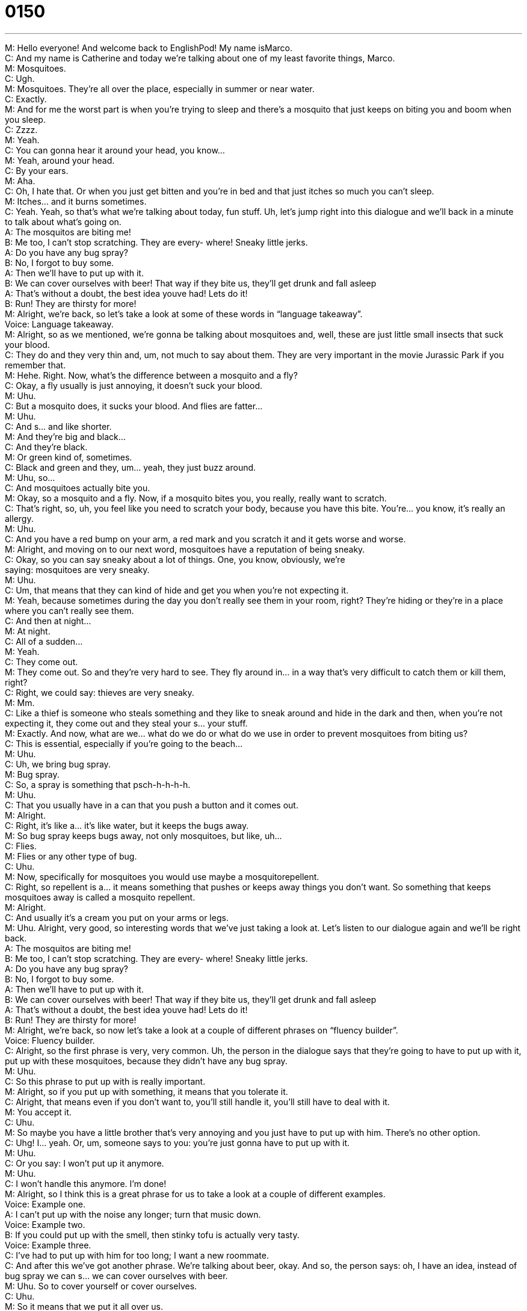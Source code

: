= 0150
:toc: left
:toclevels: 3
:sectnums:
:stylesheet: ../../../../myAdocCss.css

'''


M: Hello everyone! And welcome back to EnglishPod! My name isMarco. +
C: And my name is Catherine and today we’re talking about one of my least favorite 
things, Marco. +
M: Mosquitoes. +
C: Ugh. +
M: Mosquitoes. They’re all over the place, especially in summer or near water. +
C: Exactly. +
M: And for me the worst part is when you’re trying to sleep and there’s a mosquito that just 
keeps on biting you and boom when you sleep. +
C: Zzzz. +
M: Yeah. +
C: You can gonna hear it around your head, you know… +
M: Yeah, around your head. +
C: By your ears. +
M: Aha. +
C: Oh, I hate that. Or when you just get bitten and you’re in bed and that just itches so 
much you can’t sleep. +
M: Itches… and it burns sometimes. +
C: Yeah. Yeah, so that’s what we’re talking about today, fun stuff. Uh, let’s jump right into 
this dialogue and we’ll back in a minute to talk about what’s going on. +
A: The mosquitos are biting me! +
B: Me too, I can’t stop scratching. They are every- 
where! Sneaky little jerks. +
A: Do you have any bug spray? +
B: No, I forgot to buy some. +
A: Then we’ll have to put up with it. +
B: We can cover ourselves with beer! That way if 
they bite us, they’ll get drunk and fall asleep +
A: That’s without a doubt, the best idea youve had! 
Lets do it! +
B: Run! They are thirsty for more! +
M: Alright, we’re back, so let’s take a look at some of these words in “language 
takeaway”. +
Voice: Language takeaway. +
M: Alright, so as we mentioned, we’re gonna be talking about mosquitoes and, well, these 
are just little small insects that suck your blood. +
C: They do and they very thin and, um, not much to say about them. They are very 
important in the movie Jurassic Park if you remember that. +
M: Hehe. Right. Now, what’s the difference between a mosquito and a fly? +
C: Okay, a fly usually is just annoying, it doesn’t suck your blood. +
M: Uhu. +
C: But a mosquito does, it sucks your blood. And flies are fatter… +
M: Uhu. +
C: And s… and like shorter. +
M: And they’re big and black… +
C: And they’re black. +
M: Or green kind of, sometimes. +
C: Black and green and they, um… yeah, they just buzz around. +
M: Uhu, so… +
C: And mosquitoes actually bite you. +
M: Okay, so a mosquito and a fly. Now, if a mosquito bites you, you really, really want to 
scratch. +
C: That’s right, so, uh, you feel like you need to scratch your body, because you have this 
bite. You’re… you know, it’s really an allergy. +
M: Uhu. +
C: And you have a red bump on your arm, a red mark and you scratch it and it gets worse 
and worse. +
M: Alright, and moving on to our next word, mosquitoes have a reputation of being sneaky. +
C: Okay, so you can say sneaky about a lot of things. One, you know, obviously, we’re +
saying: mosquitoes are very sneaky. +
M: Uhu. +
C: Um, that means that they can kind of hide and get you when you’re not expecting it. +
M: Yeah, because sometimes during the day you don’t really see them in your room, right? 
They’re hiding or they’re in a place where you can’t really see them. +
C: And then at night… +
M: At night. +
C: All of a sudden… +
M: Yeah. +
C: They come out. +
M: They come out. So and they’re very hard to see. They fly around in… in a way that’s very 
difficult to catch them or kill them, right? +
C: Right, we could say: thieves are very sneaky. +
M: Mm. +
C: Like a thief is someone who steals something and they like to sneak around and hide in 
the dark and then, when you’re not expecting it, they come out and they steal your s… your
stuff. +
M: Exactly. And now, what are we… what do we do or what do we use in order to prevent 
mosquitoes from biting us? +
C: This is essential, especially if you’re going to the beach… +
M: Uhu. +
C: Uh, we bring bug spray. +
M: Bug spray. +
C: So, a spray is something that psch-h-h-h-h. +
M: Uhu. +
C: That you usually have in a can that you push a button and it comes out. +
M: Alright. +
C: Right, it’s like a… it’s like water, but it keeps the bugs away. +
M: So bug spray keeps bugs away, not only mosquitoes, but like, uh… +
C: Flies. +
M: Flies or any other type of bug. +
C: Uhu. +
M: Now, specifically for mosquitoes you would use maybe a mosquitorepellent. +
C: Right, so repellent is a… it means something that pushes or keeps away things you don’t 
want. So something that keeps mosquitoes away is called a mosquito repellent. +
M: Alright. +
C: And usually it’s a cream you put on your arms or legs. +
M: Uhu. Alright, very good, so interesting words that we’ve just taking a look at. Let’s listen 
to our dialogue again and we’ll be right back. +
A: The mosquitos are biting me! +
B: Me too, I can’t stop scratching. They are every- 
where! Sneaky little jerks. +
A: Do you have any bug spray? +
B: No, I forgot to buy some. +
A: Then we’ll have to put up with it. +
B: We can cover ourselves with beer! That way if 
they bite us, they’ll get drunk and fall asleep +
A: That’s without a doubt, the best idea youve had! 
Lets do it! +
B: Run! They are thirsty for more! +
M: Alright, we’re back, so now let’s take a look at a couple of different phrases on “fluency 
builder”. +
Voice: Fluency builder. +
C: Alright, so the first phrase is very, very common. Uh, the person in the dialogue says 
that they’re going to have to put up with it, put up with these mosquitoes, because they
didn’t have any bug spray. +
M: Uhu. +
C: So this phrase to put up with is really important. +
M: Alright, so if you put up with something, it means that you tolerate it. +
C: Alright, that means even if you don’t want to, you’ll still handle it, you’ll still have to deal 
with it. +
M: You accept it. +
C: Uhu. +
M: So maybe you have a little brother that’s very annoying and you just have to put up with 
him. There’s no other option. +
C: Uhg! I… yeah. Or, um, someone says to you: you’re just gonna have to put up with it. +
M: Uhu. +
C: Or you say: I won’t put up it anymore. +
M: Uhu. +
C: I won’t handle this anymore. I’m done! +
M: Alright, so I think this is a great phrase for us to take a look at a couple of different 
examples. +
Voice: Example one. +
A: I can’t put up with the noise any longer; turn that music down. +
Voice: Example two. +
B: If you could put up with the smell, then stinky tofu is actually very tasty. +
Voice: Example three. +
C: I’ve had to put up with him for too long; I want a new roommate. +
C: And after this we’ve got another phrase. We’re talking about beer, okay. And so, the 
person says: oh, I have an idea, instead of bug spray we can s… we can cover ourselves
with beer. +
M: Uhu. So to cover yourself or cover ourselves. +
C: Uhu. +
M: So it means that we put it all over us. +
C: Right, so you could even cover yourself with bug spray. +
M: Okay, so every part of your body, you put bug spray on it. +
C: Head to toe. +
M: Head to toe. +
C: Uhu. +
M: Now, you can cover yourself under a tree, maybe. +
C: Or you can cover yourself with a blanket. +
M: Okay, so to cover yourself – to completely hide under something. +
C: And finally we have the response to this idea, the answer. The first… the person says: 
oh, without a doubt. That means absolutely or definitely. +
M: Okay, so there is no doubt – it is true or it is certain. +
C: Right, so a doubt is something that maybe you’re not so sure about. +
M: Uhu. +
C: You’re not convinced. +
M: But you can say: this is without a doubt the best mosquito spray. +
C: Or this is without a doubt the best cake I’ve ever eaten. +
M: Mm. +
C: That means it’s definitely the best cake I’ve ever eaten. +
M: Alright, so I think we’ve covered all the phrases now. Why don’t we listen to our dialogue 
for the last time? And we’ll be right back. +
A: The mosquitos are biting me! +
B: Me too, I can’t stop scratching. They are every- 
where! Sneaky little jerks. +
A: Do you have any bug spray? +
B: No, I forgot to buy some. +
A: Then we’ll have to put up with it. +
B: We can cover ourselves with beer! That way if 
they bite us, they’ll get drunk and fall asleep +
A: That’s without a doubt, the best idea youve had! 
Lets do it! +
B: Run! They are thirsty for more! +
M: Mosquitoes are very annoying, but at times they can be very dangerous, right? +
C: They can, uh, there’re a couple of diseases that can be passed, um, by mosquito bites. +
M: Uhu. +
C: One of them is malaria. +
M: Mm. +
C: And that’s I think pretty common in Southeast Asia and South Asia. +
M: Now, there was another situation where people believed that if a mosquito bite a person 
infected with HIV or AIDS they could pass it on to another person. +
C: Aha, well, I don’t know that that’s even possible… +
M: Right. +
C: Because there’s no AIDS carrying mosquitoes, but there is another disease 
called dengue fever. +
M: Dengue fever, yes. +
C: And this is another very dangerous one. It’s also known as break-bone fever and I 
think it’s… it’s so painful it feels like your bones are breaking… +
M: Mm, yeah. +
C: And that’s where the name comes from. +
M: It’s very common in, uh, South America as well and… cause we have such a tropical 
climate. +
C: Uhu. +
M: That, uh, in the rainforests of Brazil, Peru, Columbia, it’s… it’s common to… to see this, 
but not so much anymore. Now they’reeradicating it. +
C: Oh, wow. +
M: Alright, so, uh, an interesting topic – mosquitoes are not onlyirritating, but can be 
dangerous. So if you have any other questions or doubts, please come to our
website englishpod.com and we’re there to answer any questions. +
C: So we’ll see you on the website and until next time, everyone… Bye-bye! +
M: Bye! 

 
